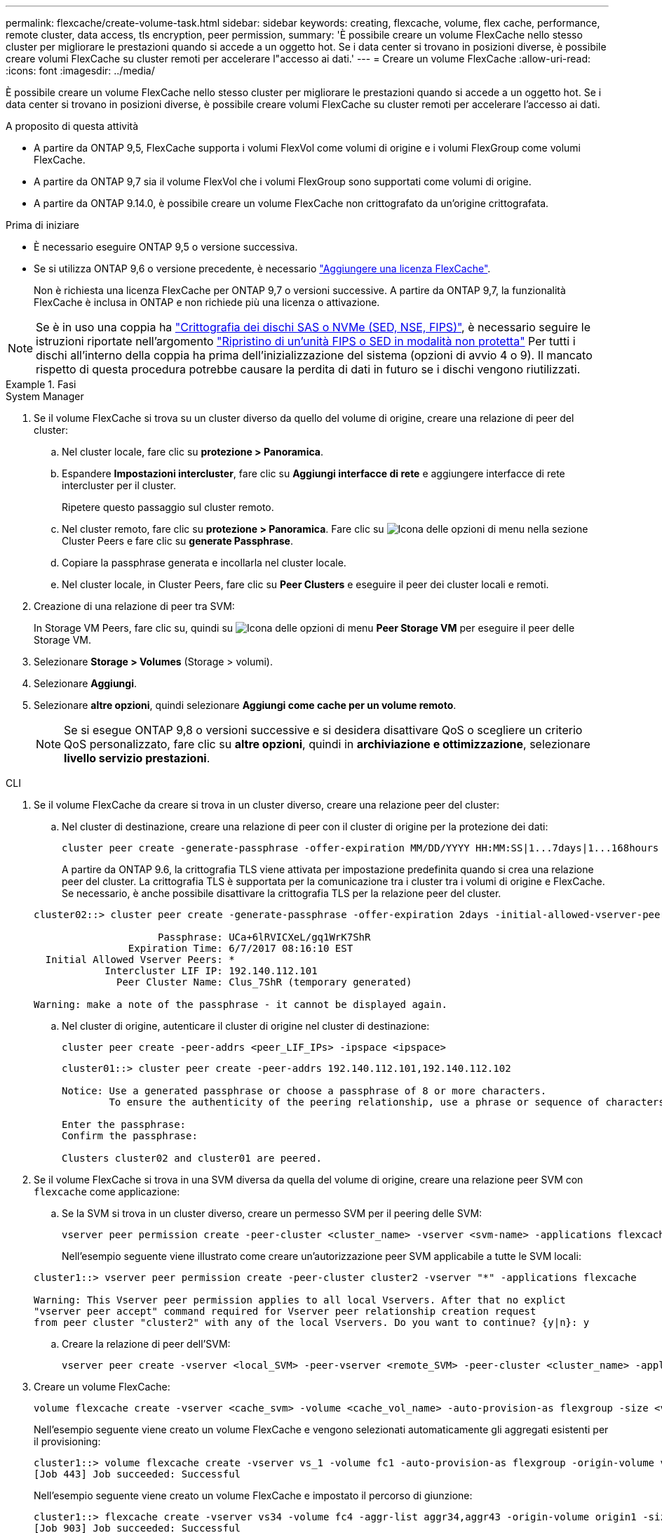 ---
permalink: flexcache/create-volume-task.html 
sidebar: sidebar 
keywords: creating, flexcache, volume, flex cache, performance, remote cluster, data access, tls encryption, peer permission, 
summary: 'È possibile creare un volume FlexCache nello stesso cluster per migliorare le prestazioni quando si accede a un oggetto hot. Se i data center si trovano in posizioni diverse, è possibile creare volumi FlexCache su cluster remoti per accelerare l"accesso ai dati.' 
---
= Creare un volume FlexCache
:allow-uri-read: 
:icons: font
:imagesdir: ../media/


[role="lead"]
È possibile creare un volume FlexCache nello stesso cluster per migliorare le prestazioni quando si accede a un oggetto hot. Se i data center si trovano in posizioni diverse, è possibile creare volumi FlexCache su cluster remoti per accelerare l'accesso ai dati.

.A proposito di questa attività
* A partire da ONTAP 9,5, FlexCache supporta i volumi FlexVol come volumi di origine e i volumi FlexGroup come volumi FlexCache.
* A partire da ONTAP 9,7 sia il volume FlexVol che i volumi FlexGroup sono supportati come volumi di origine.
* A partire da ONTAP 9.14.0, è possibile creare un volume FlexCache non crittografato da un'origine crittografata.


.Prima di iniziare
* È necessario eseguire ONTAP 9,5 o versione successiva.
* Se si utilizza ONTAP 9,6 o versione precedente, è necessario link:https://docs.netapp.com/us-en/ontap/system-admin/install-license-task.html["Aggiungere una licenza FlexCache"].
+
Non è richiesta una licenza FlexCache per ONTAP 9,7 o versioni successive. A partire da ONTAP 9,7, la funzionalità FlexCache è inclusa in ONTAP e non richiede più una licenza o attivazione. 




NOTE: Se è in uso una coppia ha link:https://docs.netapp.com/us-en/ontap/encryption-at-rest/support-storage-encryption-concept.html["Crittografia dei dischi SAS o NVMe (SED, NSE, FIPS)"], è necessario seguire le istruzioni riportate nell'argomento link:https://docs.netapp.com/us-en/ontap/encryption-at-rest/return-seds-unprotected-mode-task.html["Ripristino di un'unità FIPS o SED in modalità non protetta"] Per tutti i dischi all'interno della coppia ha prima dell'inizializzazione del sistema (opzioni di avvio 4 o 9). Il mancato rispetto di questa procedura potrebbe causare la perdita di dati in futuro se i dischi vengono riutilizzati.

.Fasi
[role="tabbed-block"]
====
.System Manager
--
. Se il volume FlexCache si trova su un cluster diverso da quello del volume di origine, creare una relazione di peer del cluster:
+
.. Nel cluster locale, fare clic su *protezione > Panoramica*.
.. Espandere *Impostazioni intercluster*, fare clic su *Aggiungi interfacce di rete* e aggiungere interfacce di rete intercluster per il cluster.
+
Ripetere questo passaggio sul cluster remoto.

.. Nel cluster remoto, fare clic su *protezione > Panoramica*. Fare clic su image:icon_kabob.gif["Icona delle opzioni di menu"] nella sezione Cluster Peers e fare clic su *generate Passphrase*.
.. Copiare la passphrase generata e incollarla nel cluster locale.
.. Nel cluster locale, in Cluster Peers, fare clic su *Peer Clusters* e eseguire il peer dei cluster locali e remoti.


. Creazione di una relazione di peer tra SVM:
+
In Storage VM Peers, fare clic su, quindi su image:icon_kabob.gif["Icona delle opzioni di menu"] *Peer Storage VM* per eseguire il peer delle Storage VM.

. Selezionare *Storage > Volumes* (Storage > volumi).
. Selezionare *Aggiungi*.
. Selezionare *altre opzioni*, quindi selezionare *Aggiungi come cache per un volume remoto*.
+

NOTE: Se si esegue ONTAP 9,8 o versioni successive e si desidera disattivare QoS o scegliere un criterio QoS personalizzato, fare clic su *altre opzioni*, quindi in *archiviazione e ottimizzazione*, selezionare *livello servizio prestazioni*.



--
.CLI
--
. Se il volume FlexCache da creare si trova in un cluster diverso, creare una relazione peer del cluster:
+
.. Nel cluster di destinazione, creare una relazione di peer con il cluster di origine per la protezione dei dati:
+
[source, cli]
----
cluster peer create -generate-passphrase -offer-expiration MM/DD/YYYY HH:MM:SS|1...7days|1...168hours -peer-addrs <peer_LIF_IPs> -initial-allowed-vserver-peers <svm_name>,..|* -ipspace <ipspace_name>
----
+
A partire da ONTAP 9.6, la crittografia TLS viene attivata per impostazione predefinita quando si crea una relazione peer del cluster. La crittografia TLS è supportata per la comunicazione tra i cluster tra i volumi di origine e FlexCache. Se necessario, è anche possibile disattivare la crittografia TLS per la relazione peer del cluster.

+
[listing]
----
cluster02::> cluster peer create -generate-passphrase -offer-expiration 2days -initial-allowed-vserver-peers *

                     Passphrase: UCa+6lRVICXeL/gq1WrK7ShR
                Expiration Time: 6/7/2017 08:16:10 EST
  Initial Allowed Vserver Peers: *
            Intercluster LIF IP: 192.140.112.101
              Peer Cluster Name: Clus_7ShR (temporary generated)

Warning: make a note of the passphrase - it cannot be displayed again.
----
.. Nel cluster di origine, autenticare il cluster di origine nel cluster di destinazione:
+
[source, cli]
----
cluster peer create -peer-addrs <peer_LIF_IPs> -ipspace <ipspace>
----
+
[listing]
----
cluster01::> cluster peer create -peer-addrs 192.140.112.101,192.140.112.102

Notice: Use a generated passphrase or choose a passphrase of 8 or more characters.
        To ensure the authenticity of the peering relationship, use a phrase or sequence of characters that would be hard to guess.

Enter the passphrase:
Confirm the passphrase:

Clusters cluster02 and cluster01 are peered.
----


. Se il volume FlexCache si trova in una SVM diversa da quella del volume di origine, creare una relazione peer SVM con `flexcache` come applicazione:
+
.. Se la SVM si trova in un cluster diverso, creare un permesso SVM per il peering delle SVM:
+
[source, cli]
----
vserver peer permission create -peer-cluster <cluster_name> -vserver <svm-name> -applications flexcache
----
+
Nell'esempio seguente viene illustrato come creare un'autorizzazione peer SVM applicabile a tutte le SVM locali:

+
[listing]
----
cluster1::> vserver peer permission create -peer-cluster cluster2 -vserver "*" -applications flexcache

Warning: This Vserver peer permission applies to all local Vservers. After that no explict
"vserver peer accept" command required for Vserver peer relationship creation request
from peer cluster "cluster2" with any of the local Vservers. Do you want to continue? {y|n}: y
----
.. Creare la relazione di peer dell'SVM:
+
[source, cli]
----
vserver peer create -vserver <local_SVM> -peer-vserver <remote_SVM> -peer-cluster <cluster_name> -applications flexcache
----


. Creare un volume FlexCache:
+
[source, cli]
----
volume flexcache create -vserver <cache_svm> -volume <cache_vol_name> -auto-provision-as flexgroup -size <vol_size> -origin-vserver <origin_svm> -origin-volume <origin_vol_name>
----
+
Nell'esempio seguente viene creato un volume FlexCache e vengono selezionati automaticamente gli aggregati esistenti per il provisioning:

+
[listing]
----
cluster1::> volume flexcache create -vserver vs_1 -volume fc1 -auto-provision-as flexgroup -origin-volume vol_1 -size 160MB -origin-vserver vs_1
[Job 443] Job succeeded: Successful
----
+
Nell'esempio seguente viene creato un volume FlexCache e impostato il percorso di giunzione:

+
[listing]
----
cluster1::> flexcache create -vserver vs34 -volume fc4 -aggr-list aggr34,aggr43 -origin-volume origin1 -size 400m -junction-path /fc4
[Job 903] Job succeeded: Successful
----
. Verificare la relazione FlexCache dal volume FlexCache e dal volume di origine.
+
.. Visualizzare la relazione di FlexCache nel cluster:
+
[source, cli]
----
volume flexcache show
----
+
[listing]
----
cluster1::> volume flexcache show
Vserver Volume      Size       Origin-Vserver Origin-Volume Origin-Cluster
------- ----------- ---------- -------------- ------------- --------------
vs_1    fc1         160MB      vs_1           vol_1           cluster1
----
.. Visualizzare tutte le relazioni FlexCache nel cluster di origine: +
`volume flexcache origin show-caches`
+
[listing]
----
cluster::> volume flexcache origin show-caches
Origin-Vserver Origin-Volume   Cache-Vserver    Cache-Volume   Cache-Cluster
-------------- --------------- ---------------  -------------- ---------------
vs0            ovol1           vs1              cfg1           clusA
vs0            ovol1           vs2              cfg2           clusB
vs_1           vol_1           vs_1             fc1            cluster1
----




--
====


== Risultato

Il volume FlexCache è stato creato correttamente. I client possono montare il volume utilizzando il percorso di giunzione del volume FlexCache.

.Informazioni correlate
link:../peering/index.html["Peering di cluster e SVM"]
